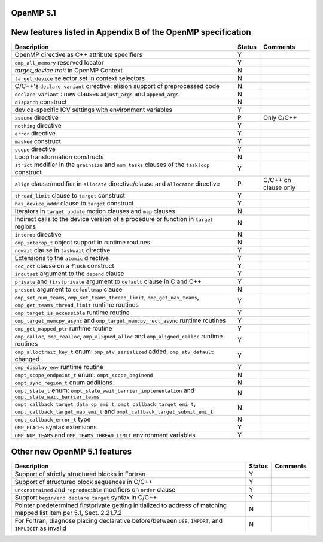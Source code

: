 ..
  Copyright 1988-2022 Free Software Foundation, Inc.
  This is part of the GCC manual.
  For copying conditions, see the copyright.rst file.

.. _openmp-5.1:

OpenMP 5.1
**********

New features listed in Appendix B of the OpenMP specification
*************************************************************

.. list-table::
   :header-rows: 1

   * - Description
     - Status
     - Comments

   * - OpenMP directive as C++ attribute specifiers
     - Y
     -
   * - ``omp_all_memory`` reserved locator
     - Y
     -
   * - *target_device trait* in OpenMP Context
     - N
     -
   * - ``target_device`` selector set in context selectors
     - N
     -
   * - C/C++'s ``declare variant`` directive: elision support of preprocessed code
     - N
     -
   * - ``declare variant`` : new clauses ``adjust_args`` and ``append_args``
     - N
     -
   * - ``dispatch`` construct
     - N
     -
   * - device-specific ICV settings with environment variables
     - Y
     -
   * - ``assume`` directive
     - P
     - Only C/C++
   * - ``nothing`` directive
     - Y
     -
   * - ``error`` directive
     - Y
     -
   * - ``masked`` construct
     - Y
     -
   * - ``scope`` directive
     - Y
     -
   * - Loop transformation constructs
     - N
     -
   * - ``strict`` modifier in the ``grainsize`` and ``num_tasks`` clauses of the ``taskloop`` construct
     - Y
     -
   * - ``align`` clause/modifier in ``allocate`` directive/clause and ``allocator`` directive
     - P
     - C/C++ on clause only
   * - ``thread_limit`` clause to ``target`` construct
     - Y
     -
   * - ``has_device_addr`` clause to ``target`` construct
     - Y
     -
   * - Iterators in ``target update`` motion clauses and ``map`` clauses
     - N
     -
   * - Indirect calls to the device version of a procedure or function in ``target`` regions
     - N
     -
   * - ``interop`` directive
     - N
     -
   * - ``omp_interop_t`` object support in runtime routines
     - N
     -
   * - ``nowait`` clause in ``taskwait`` directive
     - Y
     -
   * - Extensions to the ``atomic`` directive
     - Y
     -
   * - ``seq_cst`` clause on a ``flush`` construct
     - Y
     -
   * - ``inoutset`` argument to the ``depend`` clause
     - Y
     -
   * - ``private`` and ``firstprivate`` argument to ``default`` clause in C and C++
     - Y
     -
   * - ``present`` argument to ``defaultmap`` clause
     - N
     -
   * - ``omp_set_num_teams``, ``omp_set_teams_thread_limit``, ``omp_get_max_teams``, ``omp_get_teams_thread_limit`` runtime routines
     - Y
     -
   * - ``omp_target_is_accessible`` runtime routine
     - Y
     -
   * - ``omp_target_memcpy_async`` and ``omp_target_memcpy_rect_async`` runtime routines
     - Y
     -
   * - ``omp_get_mapped_ptr`` runtime routine
     - Y
     -
   * - ``omp_calloc``, ``omp_realloc``, ``omp_aligned_alloc`` and ``omp_aligned_calloc`` runtime routines
     - Y
     -
   * - ``omp_alloctrait_key_t`` enum: ``omp_atv_serialized`` added, ``omp_atv_default`` changed
     - Y
     -
   * - ``omp_display_env`` runtime routine
     - Y
     -
   * - ``ompt_scope_endpoint_t`` enum: ``ompt_scope_beginend``
     - N
     -
   * - ``ompt_sync_region_t`` enum additions
     - N
     -
   * - ``ompt_state_t`` enum: ``ompt_state_wait_barrier_implementation`` and ``ompt_state_wait_barrier_teams``
     - N
     -
   * - ``ompt_callback_target_data_op_emi_t``, ``ompt_callback_target_emi_t``, ``ompt_callback_target_map_emi_t`` and ``ompt_callback_target_submit_emi_t``
     - N
     -
   * - ``ompt_callback_error_t`` type
     - N
     -
   * - ``OMP_PLACES`` syntax extensions
     - Y
     -
   * - ``OMP_NUM_TEAMS`` and ``OMP_TEAMS_THREAD_LIMIT`` environment variables
     - Y
     -

Other new OpenMP 5.1 features
*****************************

.. list-table::
   :header-rows: 1

   * - Description
     - Status
     - Comments

   * - Support of strictly structured blocks in Fortran
     - Y
     -
   * - Support of structured block sequences in C/C++
     - Y
     -
   * - ``unconstrained`` and ``reproducible`` modifiers on ``order`` clause
     - Y
     -
   * - Support ``begin/end declare target`` syntax in C/C++
     - Y
     -
   * - Pointer predetermined firstprivate getting initialized to address of matching mapped list item per 5.1, Sect. 2.21.7.2
     - N
     -
   * - For Fortran, diagnose placing declarative before/between ``USE``, ``IMPORT``, and ``IMPLICIT`` as invalid
     - N
     -

